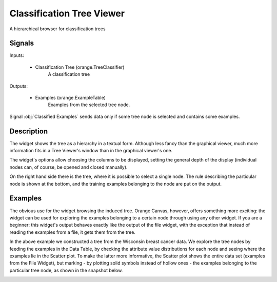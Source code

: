 .. _Classification Tree Viewer:

Classification Tree Viewer
==========================

.. image:: ../../../../Orange/OrangeWidgets/Classify/icons/ClassificationTreeViewer.svg

A hierarchical browser for classification trees

Signals
-------

Inputs:


   - Classification Tree (orange.TreeClassifier)
      A classification tree


Outputs:

   - Examples (orange.ExampleTable)
      Examples from the selected tree node.


Signal :obj:`Classified Examples` sends data only if some tree node is
selected and contains some examples.

Description
-----------

The widget shows the tree as a hierarchy in a textual form. Although less
fancy than the graphical viewer, much more information fits in a Tree Viewer's
window than in the graphical viewer's one.

.. image:: images/ClassificationTreeViewer.png
   :alt: Classification Tree Viewer widget

The widget's options allow choosing the columns to be displayed, setting the
general depth of the display (individual nodes can, of course, be opened and
closed manually).

On the right hand side there is the tree, where it is possible to select a
single node. The rule describing the particular node is shown at the bottom,
and the training examples belonging to the node are put on the output.


Examples
--------

The obvious use for the widget browsing the induced tree. Orange Canvas,
however, offers something more exciting: the widget can be used for exploring
the examples belonging to a certain node through using any other widget.
If you are a beginner: this widget's output behaves exactly like the output
of the file widget, with the exception that instead of reading the examples
from a file, it gets them from the tree.

.. image:: images/ClassificationTreeViewer-Schema.png
   :alt: A schema with Classification Tree Viewer

In the above example we constructed a tree from the Wisconsin breast cancer
data. We explore the tree nodes by feeding the examples in the Data Table,
by checking the attribute value distributions for each node and
seeing where the examples lie in the Scatter plot. To make the latter more
informative, the Scatter plot shows the entire data set (examples from the
File Widget), but marking - by plotting solid symbols instead of hollow ones
- the examples belonging to the particular tree node, as shown in the
snapshot below.

.. image:: images/ClassificationTreeViewer-Example-S.png
   :alt: Scatter plot showing the examples from a particular tree node
